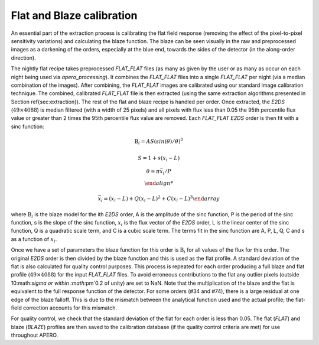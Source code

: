 ================================
Flat and Blaze calibration
================================

An essential part of the extraction process is calibrating the flat field response (removing the effect of the
pixel-to-pixel sensitivity variations) and calculating the blaze function. The blaze can be seen visually in the raw
and preprocessed images as a darkening of the orders, especially at the blue end, towards the sides of the detector
(in the along-order direction).

The nightly flat recipe takes preprocessed `FLAT_FLAT` files (as many as given by the user or as many as occur on
each night being used via `apero_processing`). It combines the `FLAT_FLAT` files into a single `FLAT_FLAT` per night
(via a median combination of the images). After combining, the `FLAT_FLAT` images are calibrated using our standard
image calibration technique. The combined, calibrated `FLAT_FLAT` file is then extracted (using the same extraction
algorithms presented in Section \ref{sec:extraction}). The rest of the flat and blaze recipe is handled per order.
Once extracted, the `E2DS` (:math:`49\times4088`) is median filtered (with a width of 25 pixels) and all pixels with
flux less than 0.05 the 95th percentile flux value or greater than 2 times the 95th percentile flux value are
removed. Each `FLAT_FLAT` `E2DS` order is then fit with a sinc function:

.. math::

     \begin{array}{cc}
        \text{B}_i = AS(sin(\theta)/\theta)^2 \\
        \\
        S = 1 + s(x_i - L) \\
        \theta = \pi \bar{x_i} / P \\

        \bar{x_i} = (x_i - L) + Q(x_i - L)^2 + C(x_i - L)^3
    \end{array}

where :math:`\text{B}_i` is the blaze model for the ith `E2DS` order, A is the amplitude of the sinc function, P is
the period of the sinc function, s is the slope of the sinc function, :math:`x_i` is the flux vector of the `E2DS`
order, L is the linear center of the sinc function, Q is a quadratic scale term, and C is a cubic scale term.
The terms fit in the sinc function are A, P, L, Q, C and s as a function of :math:`x_i`.

Once we have a set of parameters the blaze function for this order is :math:`\text{B}_i` for all values of the flux
for this order. The original `E2DS` order is then divided by the blaze function and this is used as the flat profile.
A standard deviation of the flat is also calculated for quality control purposes. This process is repeated for each
order producing a full blaze and flat profile (:math:`49\times4088`) for the input `FLAT_FLAT` files. To avoid
erroneous contributions to the flat any outlier pixels (outside 10:math:`\sigma or within :math:`\pm`0.2 of unity)
are set to NaN. Note that the multiplication of the blaze and the flat is equivalent to the full response function of
the detector. For some orders (#34 and #74), there is a large residual at one edge of the blaze falloff.
This is due to the mismatch between the analytical function used and the actual profile; the flat-field correction
accounts for this mismatch.

For quality control, we check that the standard deviation of the flat for each order is less than 0.05. The flat
(`FLAT`) and blaze (`BLAZE`) profiles are then saved to the calibration database (if the quality control criteria are
met) for use throughout APERO.